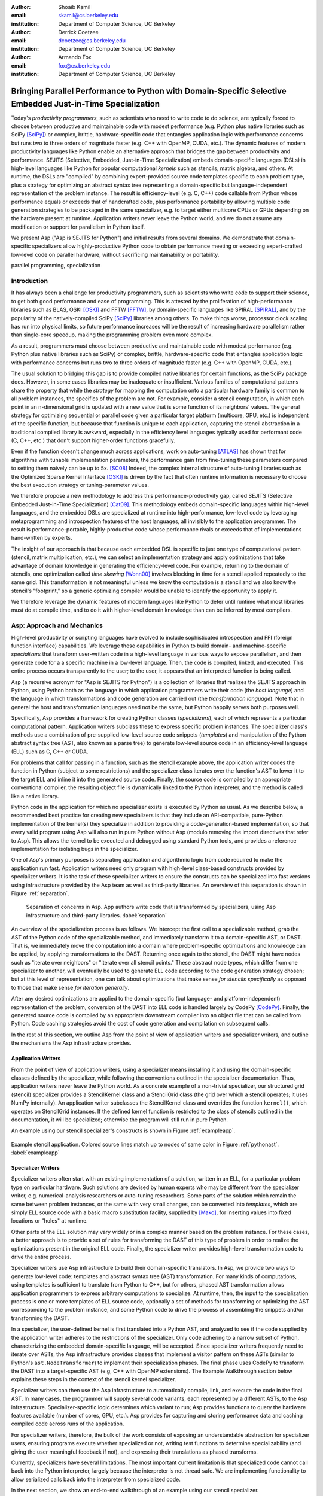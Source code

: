 :author: Shoaib Kamil
:email: skamil@cs.berkeley.edu
:institution: Department of Computer Science, UC Berkeley

:author: Derrick Coetzee
:email: dcoetzee@cs.berkeley.edu
:institution: Department of Computer Science, UC Berkeley

:author: Armando Fox
:email: fox@cs.berkeley.edu
:institution: Department of Computer Science, UC Berkeley

------------------------------------------------------------------------------------------------------------
Bringing Parallel Performance to Python  with Domain-Specific Selective Embedded Just-in-Time Specialization
------------------------------------------------------------------------------------------------------------


..    Due to physical limits, processor clock scaling is no longer the path
    to better performance.  Instead, hardware designers are using Moore's law
    scaling to increase the available hardware parallelism on modern processors.
    At the same time, domain scientists are increasingly using modern scripting
    languages such as Python, augmented with C libraries, for productive,
    exploratory science. However, due to Python's limited support for parallelism, these programmers
    have not been able to take advantage of increasingly powerful hardware; in
    addition, many domain scientists do not have the expertise to directly write
    parallel codes for many different kinds of hardware, each with specific
    idiosyncrasies.
    Instead, we propose SEJITS [Cat09]_, a methodology that uses high-level abstractions and the
    capabilities of powerful scripting languages to bridge this
    performance-productivity gap.  SEJITS, or Selective Embedded Just-In-Time Specialization,
    takes code written to use domain-specific abstractions and selectively generates efficient, parallel,
    low-level C++ code, compiles it and runs it, all invisibly to the user.  Efficiency programmers, who 
    know how to obtain the highest performance from a parallel machine, encapsulate their knowledge into 
    domain-specific *specializers*, which translate abstractions into
    parallel code.
    We have been implementing Asp, A SEJITS implementation for Python,
    to bring the SEJITS methodology to Python programmers.  Although
    Asp is still under development, the current version shows
    promising results and provides insights and ideas into the
    viability of the SEJITS approach.

.. class:: abstract

    Today's *productivity programmers*, such as scientists who need to
    write code to do science, are typically forced to 
    choose between productive and maintainable code with modest
    performance (e.g. Python plus native libraries such as SciPy
    [SciPy]_) or complex, brittle, hardware-specific code that
    entangles application logic with performance concerns but runs two
    to three orders of magnitude faster (e.g. C++ with OpenMP, CUDA,
    etc.).  The dynamic features of modern productivity languages like
    Python enable an alternative approach that bridges the gap between
    productivity and performance.  SEJITS (Selective, Embedded,
    Just-in-Time Specialization) embeds domain-specific languages
    (DSLs) in high-level languages like Python for popular computational *kernels* such as
    stencils, matrix algebra, and others.  At runtime, the DSLs are
    "compiled" by combining expert-provided source code templates
    specific to each problem type, plus a strategy for optimizing an
    abstract syntax tree representing a domain-specific but
    language-independent representation of the problem instance.  The
    result is efficiency-level (e.g. C, C++) code callable from Python
    whose performance equals or exceeds that of handcrafted code, plus
    performance portability by allowing multiple code generation
    strategies to be packaged in the same specializer, e.g. to target
    either multicore CPUs or GPUs depending on the hardware present at
    runtime.  Application writers never leave the Python world, and we
    do not assume any modification or support for parallelism in
    Python itself.

    We present Asp ("Asp is SEJITS for Python") and initial results from
    several domains. We demonstrate that domain-specific specializers
    allow highly-productive Python code to obtain performance meeting
    or exceeding expert-crafted low-level code on parallel hardware,
    without sacrificing maintainability or portability.


.. class:: keywords

   parallel programming, specialization

Introduction
------------

It has always been a challenge for productivity programmers, such as
scientists who write code to support their science, to get both good
performance and ease of programming.  This is attested by the
proliferation of high-performance libraries such as BLAS, OSKI [OSKI]_ and
FFTW [FFTW]_, by domain-specific languages like SPIRAL [SPIRAL]_, and by the
popularity of the natively-compiled SciPy [SciPy]_ libraries among others.
To make things worse, processor clock scaling has run into physical
limits, so future performance increases will be the result of
increasing hardware parallelism rather than single-core speedup,
making the programming problem even more complex.

As a result, programmers must choose between productive and maintainable
code with modest performance (e.g. Python plus native libraries such as  SciPy)
or complex, brittle, hardware-specific code 
that entangles application logic with performance concerns but runs two
to three orders of magnitude faster (e.g. C++ with OpenMP, CUDA, etc.).

The usual solution to bridging this gap is to provide compiled native
libraries for certain functions, as the SciPy package does.  However, in
some cases libraries may be inadequate or insufficient.  Various
families of computational patterns share the property that while the
*strategy* for mapping the computation onto a particular hardware family
is common to all problem instances, the specifics of the problem are
not.  For example, consider a stencil computation, in which each point
in an n-dimensional grid is updated with a new value that is some
function of its neighbors' values.  The general strategy for optimizing
sequential or parallel code given  a particular target platform
(multicore, GPU, etc.) is independent of the specific function, but
because that function is unique to each application, capturing the
stencil abstraction in a traditional compiled library is awkward,
especially in the efficiency level languages typically used for performant code
(C, C++, etc.) that don't support higher-order functions gracefully.

Even if the function doesn't change much across applications, work on
auto-tuning [ATLAS]_ has shown that for algorithms
with tunable implementation parameters, the performance gain from
fine-tuning these parameters compared to setting them naively can be
up to 5x. [SC08]_ Indeed, the complex internal structure of auto-tuning
libraries such as the Optimized Sparse Kernel Interface [OSKI]_ is
driven by the fact that often runtime information is necessary to
choose the best execution strategy or tuning-parameter values.

We therefore propose a new methodology to  address this performance-productivity
gap, called SEJITS (Selective Embedded Just-in-Time Specialization) [Cat09]_.
This methodology embeds domain-specific languages within high-level
languages, and the embedded DSLs are 
specialized at runtime into high-performance, low-level code
by leveraging metaprogramming and introspection features of the host languages,
all invisibly to the application programmer.  The result is performance-portable, highly-productive
code whose performance rivals or exceeds that of implementations
hand-written by experts.

The insight of our approach is that because each embedded DSL is
specific to just one type of computational pattern (stencil, matrix
multiplication, etc.), we can select an implementation strategy and
apply optimizations that take advantage of domain knowledge in
generating the efficiency-level code. For example, returning to the 
domain of stencils, one optimization called *time skewing* [Wonn00]_
involves blocking in time for a stencil applied repeatedly to the
same grid.  This transformation is not meaningful unless we know the
computation is a stencil and we also know the stencil's "footprint," so
a generic optimizing compiler would be unable to identify the
opportunity to apply it.

We therefore
leverage the dynamic features of modern languages like Python to defer
until runtime what most libraries must do at compile time, and to do it
with higher-level domain knowledge than can be inferred by most compilers.



Asp: Approach and Mechanics
---------------------------

High-level productivity or scripting languages have evolved to include
sophisticated introspection and FFI (foreign function interface)
capabilities.  We leverage these capabilities in Python
to build domain- and machine-specific *specializers* that transform
user-written code in a high-level language in various ways to expose
parallelism, and then generate code for a a specific machine in a low-level language.
Then, the code is compiled, linked, and executed.  This entire process
occurs transparently to the user; to the user, it appears that an
interpreted function is being called.

Asp (a recursive acronym for "Asp is SEJITS for Python") is a collection
of libraries that realizes  the SEJITS approach in Python, using Python
both as the language
in which application programmers write their code (the *host language*)
and the language in which  transformations and code generation are
carried out (the *transformation language*).  Note that in general the
host and transformation languages need not be the same, but Python
happily serves both purposes well.

Specifically, Asp provides a framework for creating Python classes
(*specializers*), each
of which represents a particular computational pattern.  Application
writers subclass these to express specific problem instances.  The
specializer class's methods use a combination of pre-supplied low-level source code 
snippets (*templates*) and manipulation of the Python abstract syntax tree (AST, also known as a parse tree) to generate low-level source
code in an efficiency-level language (ELL) such as C, C++ or CUDA.

For problems that call for
passing in a function, such as the stencil example above, the
application writer codes the function in Python (subject to some
restrictions) and the specializer class iterates over the function's AST to
lower it to the target ELL and inline it into the generated source code.
Finally, the source code is compiled by an appropriate conventional
compiler, the resulting object file is dynamically linked to the Python interpreter,
and the method is called like a native library.

Python code in the application for which no specializer exists is
executed by Python as usual.  As we describe below, a recommended best
practice for creating new specializers is that they include an API-compatible,
pure-Python implementation of the kernel(s) they specialize in addition
to providing a code-generation-based
implementation, so that every valid
program using Asp will also run in pure Python without Asp
(modulo removing the import directives that refer to Asp). This allows
the kernel to be executed and debugged using standard Python tools,
and provides a reference implementation for isolating bugs in the specializer.

One of Asp's primary purposes is separating
application and algorithmic logic from code required to make the application run fast.  Application
writers need only program with high-level class-based constructs provided by 
specializer writers.  It is the task of these specializer writers to ensure the constructs
can be specialized into fast versions using infrastructure provided by the Asp team
as well as third-party libraries.  An overview of this separation is shown in Figure
:ref:`separation`.

.. figure:: separation.pdf
   :figclass: bt
   :width: 80%

   Separation of concerns in Asp.  App authors write code that is transformed by specializers,
   using Asp infrastructure and third-party libraries. :label:`separation`

An overview of the specialization process is as follows.  We intercept
the first call to a specializable method, grab the AST of the Python
code of the specializable method, and immediately transform it to a domain-specific
AST, or DAST.  That is, we immediately move the computation into a
domain where problem-specific optimizations and knowledge can be applied,
by applying transformations to the DAST.  Returning once again to the
stencil, the DAST might have nodes such as "iterate over neighbors" or
"iterate over all stencil points."  These abstract node types, which
differ from one specializer to another, will
eventually be used to generate ELL code according to the code generation
strategy chosen; but at this level of representation, one can talk about
optimizations that make sense *for stencils specifically* as opposed to
those that make sense *for iteration generally*.

After any desired optimizations are applied to the domain-specific (but
language- and platform-independent) representation of the problem,
conversion of the DAST into ELL code is handled largely by CodePy [CodePy]_.  Finally,
the generated source code is compiled by an appropriate downstream
compiler into an object file that
can be called from Python.  Code caching strategies avoid
the cost of code generation and compilation on subsequent calls.

In the rest of this section, we outline Asp from the point of view of application writers and
specializer writers, and outline the mechanisms the Asp infrastructure provides.

Application Writers
...................
From the point of view of application writers, using a specializer means installing it and using
the domain-specific classes defined by the specializer, while following the conventions outlined
in the specializer documentation.  
Thus, application writers never leave the Python world.
As a concrete example of a non-trivial specializer, our
structured grid (stencil) specializer provides a StencilKernel
class and a StencilGrid class (the grid over which a stencil operates; it
uses NumPy internally). An application writer  subclasses the StencilKernel class
and overrides the function ``kernel()``, which operates on StencilGrid instances.
If the defined kernel function is restricted to the class of stencils outlined in the
documentation, it will be specialized; otherwise the program will still run in pure Python.

An example using our stencil specializer's constructs is shown in Figure :ref:`exampleapp`.

.. figure:: exampleapp.pdf
   :scale: 60 %
   :align: center

   Example stencil application. Colored source lines match up to nodes of same color in Figure :ref:`pythonast`. :label:`exampleapp`


Specializer Writers
...................
Specializer writers often start with an existing implementation of a solution,
written in an ELL, for a particular problem type on
particular hardware.  Such solutions are devised by human experts who
may be different from the specializer writer, e.g.
numerical-analysis researchers or auto-tuning researchers. Some parts
of the solution which remain the same between problem instances, or
the same with very small changes, can be converted into *templates*,
which are simply ELL source code with a basic macro substitution
facility, supplied by [Mako]_, for inserting values into fixed locations or "holes" at runtime.

Other parts of the ELL solution may vary widely or in a complex
manner based on the problem instance. For these cases, a better
approach is to provide a set of rules for transforming the DAST of
this type of problem in order to realize the optimizations present in
the original ELL code. Finally, the specializer writer provides
high-level transformation code to drive the entire process.

Specializer writers use Asp infrastructure to build their domain-specific translators.  In Asp, we
provide two ways to generate low-level code: templates and abstract syntax tree
(AST) transformation. For many kinds of computations, using templates is sufficient to translate from
Python to C++, but for others, phased AST transformation allows application programmers to express
arbitrary computations to specialize.  At runtime, then, the input to
the specialization process is one or more templates of ELL source code,
optionally a set of methods for transforming or optimizing the AST
corresponding to the problem instance, and some Python code to drive the
process of assembling the snippets and/or transforming the DAST.

In a specializer, the user-defined kernel is first translated into a 
Python AST, and analyzed to see if the code supplied by the application
writer adheres to the restrictions of the specializer. Only code adhering
to a narrow subset of Python, characterizing the embedded domain-specific
language, will be accepted. Since specializer writers frequently need to
iterate over ASTs, the Asp infrastructure provides classes that implement a visitor
pattern on these ASTs (similar to Python's ``ast.NodeTransformer``) to implement their specialization
phases. The final phase uses CodePy to transform the DAST into a target-specific AST
(e.g, C++ with OpenMP extensions). The Example Walkthrough
section below explains these steps in the context of 
the stencil kernel specializer. 

Specializer writers can then use the Asp infrastructure to automatically compile, link, and execute
the code in the final AST.  In many cases, the programmer will supply
several code variants, each represented
by a different ASTs, to the Asp infrastructure.  Specializer-specific
logic determines which variant to run; Asp provides functions to query
the hardware features available (number of cores, GPU, etc.).  
Asp provides for capturing and storing performance
data and caching compiled code across
runs of the application.

For specializer writers, therefore, the bulk of the work consists of exposing an understandable abstraction
for specializer users, ensuring programs execute whether specialized or not, writing test functions
to determine specializability (and giving the user meaningful feedback if not), and 
expressing their translations as phased transforms.

Currently, specializers have several limitations.  The most important current limitation is
that specialized code cannot call back into the Python interpreter,
largely because the interpreter is not
thread safe.  We are implementing functionality to allow serialized calls back into the interpreter
from specialized code.

In the next section, we show an end-to-end walkthrough of an example using our stencil
specializer.

Example Walkthrough
-------------------
In this section we will walk through a complete example of a SEJITS
translation and execution on a simple stencil example. We begin with
the application source shown in Figure :ref:`exampleapp`. This simple
two-dimensional stencil walks over the interior points of a grid and
for each point computes the sum of the four surrounding points.

This code is executable Python and can be run and debugged using
standard Python tools, but is slow. By merely modifying ExampleKernel
to inherit from the StencilKernel base class, we activate the stencil
specializer. Now, the first time the ``kernel()`` function is called, the
call is redirected to the stencil specializer, which will translate it
to low-level C++ code, compile it, and then dynamically bind the
machine code to the Python environment and invoke it.

The translation performed by any specializer consists of five main phases, as shown in Figure :ref:`pipeline`:

#. Front end: Translate the application source into a domain-specific AST (DAST)
#. Perform platform-independent optimizations on the DAST using domain knowledge.
#. Select a platform and translate the DAST into a platform-specific AST (PAST).
#. Perform platform-specific optimizations using platform knowledge.
#. Back end: Generate low-level source code, compile, and dynamically bind to make available from the host language.

.. figure:: pipeline.pdf
   :scale: 60 %
   :align: center

   Pipeline architecture of a specializer. :label:`pipeline`

As with any pipeline architecture, each phase's component is reusable
and can be easily replaced with another component, and each component
can be tested independently. This supports porting to other
application languages and other hardware platforms, and helps divide
labor between domain experts and platform performance experts. These
phases are similar to the phases of a typical optimizing compiler, but
are dramatically less complex due to the domain-specific focus and the
Asp framework, which provides utilities
to support many common tasks, as discussed in the previous section.

In the stencil example, we begin by invoking the Python runtime to
parse the ``kernel()`` function and produce the abstract syntax tree shown
in Figure :ref:`pythonast`. The front end walks over this tree and
matches certain patterns of nodes, replacing them with other
nodes. For example, a call to the function ``interior_points()`` is
replaced by a domain-specific StencilInterior node. If the walk
encounters any pattern of Python nodes that it doesn't handle, for
example a function call, the translation fails and produces an error
message, and the application falls back on running the ``kernel()``
function as pure Python. In this case, the walk succeeds, resulting in
the DAST shown in Figure :ref:`dsir`. Asp provides utilities to
facilitate visiting the nodes of a tree and tree pattern matching.

.. figure:: pythonastanddsir.png
   :scale: 70 %
   :align: center

   Left: Initial Python abstract syntax tree. :label:`pythonast`
   Right: Domain-specific AST. :label:`dsir`

The second phase uses our knowledge of the stencil domain to perform
platform-independent optimizations. For example, we know that a point
in a two-dimensional grid has four neighbors with known relative
locations, allowing us to unroll the innermost loop, an optimization
that makes sense on all platforms.

The third phase selects a platform and translates to a
platform-specific AST. In general, the
platform selected will depend on available hardware, performance
characteristics of the machine, and properties of the input (such as
grid size). In this example we will target a multicore platform using
the OpenMP framework. At this point the loop over the interior points
is mapped down to nested parallel for loops, as shown in Figure
:ref:`asir`. The Asp framework provides general utilities for
transforming arithmetic expressions and simple assignments from the
high-level representation used in DASTs to the low-level
platform-specific representation, which handles the body of the loop.

.. figure:: asir.png
   :scale: 50 %
   :align: center

   Platform-specific AST. :label:`asir`

Because the specializer was invoked from the first call of the
``kernel()`` function, the arguments passed to that call are available. In
particular, we know the dimensions of the input grid. By hardcoding
these dimensions into the AST, we enable a
wider variety of optimizations during all phases, particularly phases
4 and 5. For example, on a small grid such as the 8x8 blocks
encountered in JPEG encoding, the loop over interior points may be
fully unrolled.

The fourth phase performs platform-specific optimizations. For
example, we may partially unroll the inner loop to reduce branch
penalties. This phase may produce several ASTs to support run-time
auto-tuning,
which times several variants with different optimization parameters and
selects the best one.

Finally, the fifth phase, the backend, is performed entirely by
components in the Asp framework and the CodePy library. The
PAST is transformed into source code, compiled, and dynamically bound
to the Python environment, which then invokes it and returns the
result to the application. Interoperation between Python and C++ uses
the Boost.Python library, which handles marshalling and conversion of
types.

The compiled ``kernel()`` function is cached so that if the function is
called again later, it can be re-invoked directly without the overhead
of specialization and compilation. If the input grid dimensions were
used during optimization, the input dimensions must match on
subsequent calls to reuse the cached version.


Results
-------

SEJITS claims three benefits for productivity programmers.  The first is
*performance portability*.  A single specializer can include code
generation strategies for radically different platforms, and even
multiple code variants using different strategies on the *same* platform
depending on the problem parameters.  The GMM specializer described
below illustrates this advantage: a single specializer can produce code
either for NVIDIA GPUs (in CUDA) or x86 multicore processors (targeting
the Cilk Plus compiler), and the same Python application can run on either
platform.

The second benefit is the ability to let application writers work with
patterns requiring higher-order functions, something that is cumbersome
to do in low-level languages.  We can inline these functions
into the emitted source code and let the low-level compiler optimize the
solution using the maximum available information.  Our stencil specializer,
as described below, demonstrates this benefit; the
performance of the generated code reaches 87% of the achievable memory
bandwidth of the multicore machine on which it runs.

The third benefit is the ability to take advantage of auto-tuning or
other runtime performance optimizations even for simple problems.  Our
matrix-powers specializer, which computes :math:`\{x, Ax, A^2x,
...,A^kx\}` for a sparse matrix :math:`A` and vector :math:`x` (an
important computation in Krylov-subspace solvers), demonstrates this
benefit. Its implementation uses a recently-developed
*communication-avoiding* algorithm for matrix powers that runs about
an order of magnitude faster than Python+SciPy (see performance
details below) while remaining essentially API-compatible with SciPy.
Beyond the inherent performance gains from communication-avoidance, a
number of parameters in the implementation can be tuned based on the
matrix structure in each individual problem instance; this is an
example of an optimization that cannot easily be done in a library.


Stencil
.......

To demonstrate the performance and productivity effectiveness of our stencil
specializer, we implemented two different computational stencil kernels using
our abstractions: a 3D laplacian operator, and a 3D divergence kernel.  
For both kernels, we run a simple benchmark that iteratively calls our specializer
and measures the time for applying the operator (we ensure the cache is cleared in
between calls).
Both calculations are memory-bound; that is, they are limited by the available
bandwidth from memory.  Therefore, in accordance to the roofline model [SaWi09]_,
we measure performance compared to measured memory bandwidth performance using the
parallel STREAM [STREAM]_ benchmark.

Figure :ref:`stencilresults` shows the results of running our kernels for a :math:`256^3` grid on a single-socket
quad-core Intel Core i7-840 machine running at 2.93 GHz, using both the OpenMP and Cilk Plus backends.
First-run time is not shown; the code
generation and compilation takes tens of seconds (mostly due to the speed of the
Intel compiler).  In terms of performance, for the 3D laplacian, we obtain 87% of peak
memory bandwidth, and 64% of peak bandwidth for the more cache-unfriendly divergence
kernel, even though we have only implemented limited optimizations.  From previous
work [Kam10]_, we believe that, by adding only a few more tuning parameters, we can
obtain over 95% of peak performance for these kernels. In contrast, pure Python execution
is nearly three orders of magnitude slower.

In terms of productivity, it is interesting to note the difference in LoC between the
stencils written in Python and the produced low-level code.  Comparing the divergence
kernel with its best-performing produced variant, we see an increase from five lines
to over 700 lines--- an enormous difference.  The Python version expresses the computation succinctly; using
machine characteristics to express fast code requires expressing the stencil
more verbosely in a low-level language. With our specialization infrastructure, programmers can continue
to write succinct code and have platform-specific fast code generated for them.



.. figure:: stencilresults.pdf
   :figclass: bt
   :scale: 45%
   :align: center

   Performance as fraction of memory bandwidth peak for two specialized stencil kernels.
   All tests compiled using the Intel C++ compiler 12.0 on a Core i7-840. :label:`stencilresults`


Gaussian Mixture Modeling
.........................
Gaussian Mixture Models (GMMs) are a class of statistical models used in a
wide variety of applications, including image segmentation, speech recognition,
document classification, and many other areas. Training such models is done
using the Expectation Maximization (EM) algorithm, which is
iterative and highly data parallel, making it amenable to execution on GPUs as
well as modern multicore processors. However, writing high performance GMM training
algorithms are difficult due to the fact that different code variants will perform
better for different problem characteristics. This makes the problem of producing
a library for high performance GMM training amenable to the SEJITS approach.

A specializer using the Asp infrastructure has been built by Cook and Gonina [Co10]_
that targets both CUDA-capable GPUs and Intel multicore processors (with Cilk Plus).
The specializer implements four different parallelization strategies for the algorithm;
depending on the sizes of the data structures used in GMM training, different strategies
perform better.  Figure :ref:`gmmperf` shows performance for different strategies for
GMM training on an NVIDIA Fermi GPU as one of the GMM parameters are varied.  The specializer
uses the best-performing variant (by using the different variants to do one iteration each,
and selecting the best-performing one) for the majority of iterations.  As a result, even
if specialization overhead (code generation, compilation/linking, etc.) is included, the 
specialized GMM training algorithm outperforms the original, hand-tuned CUDA implementation
on some classes of problems, as shown in Figure :ref:`gmmperfoverall`.

.. figure:: gmmperf.png
   :figclass: bt
   :align: center

   Runtimes of GMM variants as the D parameter is varied on an Nvidia Fermi GPU (lower is better).  The 
   specializer picks the best-performing variant to run. :label:`gmmperf`

.. figure:: gmmperfoverall.png
   :figclass: bt
   :align: center

   Overall performance of specialized GMM training versus original optimized CUDA algorithm.
   Even including specializer overhead, the specialized EM training outperforms the original
   CUDA implementation. :label:`gmmperfoverall`

Matrix Powers
.............
Recent developments in communication-avoiding algorithms [Bal09]_(AF: need
canonical citation here, as well as specific cite for Erin and Nick's
CA-matrix powers presentation at EuroSomethingOrOther) have shown that
the performance of parallel implementations of several algorithms can be
substantially improved by partitioning the problem so as to do redundant
work in order to minimize inter-core communication.  One example of an
algorithm that admits a communication-avoiding implementation is matrix
powers [Hoe10]_:
the computation :math:`\{x, Ax, A^2x, ...,A^kx\}`
for a sparse matrix :math:`A` and vector :math:`x`, an important building block
for communication-avoiding sparse Krylov solvers. A specializer currently under development
enables efficient parallel computation of this set of vectors on
multicore processors.

.. figure:: akxboth.png
   :figclass: bt
   :scale: 60%
   :align: center

   Left: Naive :math:`A^kx` computation.  Communication required at each level. :label:`akxnaive`
   Right: 
   Algorithm PA1 for communication-avoiding matrix powers.  Communication occurs only
   after k levels of computation, at the cost of redundant computation. :label:`akxpa1`

..
 figure:: akxpa1.pdf
   :figclass: bt
   :scale: 95%
   :align: center


The specializer generates parallel communication avoiding code using the pthreads library 
that implements the PA1 [Hoe10]_ kernel to compute the vectors more efficiently than
just repeatedly doing the multiplication :math:`A \times x`. The naive
algorithm, shown in Figure :ref:`akxnaive`, requires communication at each level. However, for
many matrices, we can restructure the computation such that communication only occurs
every :math:`k` steps, and before every superstep of :math:`k` steps, all communication
required is completed. At the cost of redundant computation, this reduces the number
of communications required.  Figure :ref:`akxpa1` shows the restructured algorithm.

The specializer implementation further optimizes the PA1 algorithm using traditional
matrix optimization techniques such as cache and register blocking.  Further optimization
using vectorization is in progress.

.. figure:: akxresults.pdf
   :scale: 115%
   :figclass: bht

   Results comparing communication-avoiding CG with our matrix powers specializer and
   SciPy's default solver, run on an Intel Nehalem machine. :label:`akxresults`

To see what kinds of performance improvements are possible using the specialized
communication-avoiding matrix powers kernel, Morlan implemented a conjugate gradient (CG)
solver in Python that uses the specializer. Figure :ref:`akxresults` shows the results for three test
matrices and compares performance against ``scipy.linalg.solve`` which calls the LAPACK
``dgesv`` routine.  Even with just the matrix powers kernel specialized, the CA CG
already outperforms the native solver routine used by SciPy.


Related Work
------------
Allowing domain scientists to program in higher-level languages is the
goal of a number of projects in Python, including SciPy [SciPy]_ which
brings Matlab-like functionality for numeric computations into
Python. In addition, domain-specific projects such as Biopython [Biopy]_
and the Python Imaging Library (PIL) [PIL]_ also attempt to hide complex
operations and data structures behind Python infrastructure, 
making programming simpler for users.  

Another approach, used by the
Weave subpackage of SciPy, allows users to express C++ code
that uses the Python C API as strings, inline with other Python code,
that is then compiled and run.  Cython [Cython]_ is an effort to write
a compiler for a subset of Python, while also allowing users to write
extension code in C.  Another instance of the SEJITS approach is Copperhead [Cat09]_,
which implements SEJITS targeting CUDA GPUs for data parallel operations.

The idea of using multiple code variants, with different optimizations 
applied to each variant, is a cornerstone of auto-tuning.  Auto-tuning
was first applied to dense matrix computations in the PHiPAC (Portable
High Performance ANSI C) library [PHiPAC]_. Using parametrized code
generation scripts written in Perl, PHiPAC generated variants of
generalized matrix multiply (GEMM) with loop unrolling, cache
blocking, and a number of other optimizations, plus a search engine,
to, at install time, determine the best GEMM routine for the particular machine.
After PHiPAC, auto-tuning has been applied to a number of domains
including sparse matrix-vector multiplication (SpMV) [OSKI]_, Fast
Fourier Transforms (FFTs) [SPIRAL]_, and multicore versions of 
stencils [KaDa09]_, [Kam10]_, [Poich]_, showing large improvements 
in performance over simple implementations of these kernels.


Conclusion 
-----------

We have presented a new approach to bridging the
"productivity/efficiency gap:" rather than relying solely on libraries
to allow productivity programmers to remain in high-level languages, we
package the expertise of human experts in implementing particular
computations on specific hardware platforms with high performance.  The
packaging consists of a collection of code snippets in a low-level
language (C++/OpenMP, etc.) and a set of transformation rules to
operate on problem-specific ASTs, allowing just-in-time generation and
compilation of optimized code for those computations even where
higher-order functions must be used.  The low-level code typically runs
as fast or faster than the original hand-produced version

Unlike many prior approaches, we do not attempt to invent a new
standalone DSL for any specific problem type, nor to imbue a full
compiler with the intelligence to "auto-magically" recognize and
optimize/parallelize compute-intensive problems.  Rather, the main
contribution of our approach is the separation of concerns that it
enables: programmers who understand low-level code for a particular problem family can
express implementation optimizations that make sense only for that
problem, and package their expertise in a way that makes it widely
usable by Python programmers.  As well, because different code
generation strategies can be chosen based on the hardware available at
runtime, application writers can remain oblivious to the fact that the
same Python code running on different hardware platforms might result in
very different low-level code being generated, giving source-level
performance portability.

The application code is also more maintainable even for "simple"
problems such as the matrix powers calculation: while the computation
logic is straightforward, the code expands many-fold when the extra code
necessary to get performance 
is added to the main application logic.

Finally, because we emit source code in a lower-level language, the
substantial work that has gone into optimizing compilers can be directly
leveraged downstream of Asp-- indeed, by controlling code generation we
can emit code that is easier for downstream compilers to optimize.

We hope that our promising initial results will encourage others to
contribute to building up the ecosystem of Asp specializers.

Acknowledgments
----------------
Henry Cook and Ekaterina Gonina implemented the GMM specializer.  Jeffrey Morlan
is implementing the matrix-powers specializer based on algorithmic work
by Mark Hoemmen, Erin Carson and Nick Knight.  
Research supported by DARPA (contract #FA8750-10-1-0191), Microsoft
Corp. (Award #024263), and Intel Corp. (Award #024894),
with matching funding from the UC Discovery Grant (Award #DIG07-10227)
and additional support 
from Par Lab affiliates National Instruments, NEC, Nokia, NVIDIA, Oracle, and Samsung.


References
----------
.. [ATLAS] R. C. Whaley, A. Petitet, and J. Dongarra. Automated Empirical Optimization of Software and the ATLAS project.
   Parallel Computing, vol. 27(1-2), pp. 3–35, 2001.

.. [Bal09] G. Ballard, J. Demmel, O. Holtz, O. Schwartz. Minimizing Communication in Numerical Linear Algebra.
   UCB Tech Report (UCB/EECS-2009-62), 2009.

.. [Biopy] Biopython.  http://biopython.org.

.. [Cat09] B. Catanzaro, S. Kamil, Y. Lee, K. Asanovic, J. Demmel,
   K. Keutzer, J. Shalf, K. Yelick, A. Fox. SEJITS: Getting
   Productivity and Performance with Selective Embedded Just-in-Time
   Specialization. Workshop on Programming Models for Emerging Architectures (PMEA), 2009

.. [CodePy] CodePy Homepage. http://mathema.tician.de/software/codepy

.. [Co10] H. Cook, E. Gonina, S. Kamil, G. Friedland†, D. Patterson, A. Fox.
   CUDA-level Performance with Python-level Productivity for Gaussian Mixture Model Applications.
   3rd USENIX Workshop on Hot Topics in Parallelism (HotPar) 2011.

.. [Cython] R. Bradshaw, S. Behnel, D. S. Seljebotn, G. Ewing, et al., The Cython compiler, http://cython.org.

.. [FFTW] M. Frigo and S. Johnson. The Design and Implementation of FFTW3.
   Proceedings of the IEEE 93 (2), 216–231 (2005). Invited paper, Special Issue on Program Generation, 
   Optimization, and Platform Adaptation.

.. [Hoe10] M. Hoemmen. Communication-Avoiding Krylov Subspace Methods.  PhD thesis, EECS Department,
   University of California, Berkeley, May 2010.

.. [KaDa09] K. Datta. Auto-tuning Stencil Codes for Cache-Based
   Multicore Platforms. PhD thesis, EECS Department, University of
   California, Berkeley, Dec 2009.

.. [Kam10] S. Kamil, C. Chan, L. Oliker, J. Shalf, and S. Williams. An
   Auto-Tuning Framework for Parallel Multicore Stencil Computations.
   International Parallel and Distributed Processing Symposium, 2010.

.. [Mako] Mako Templates for Python. http://www.makotemplates.org

.. [OSKI] OSKI: Optimized Sparse Kernel Interface.  http://bebop.cs.berkeley.edu/oski.

.. [PHiPAC] J. Bilmes, K. Asanovic, J. Demmel, D. Lam, and
   C.W. Chin. PHiPAC: A Portable, High-Performance, ANSI C Coding
   Methodology and its Application to Matrix Multiply. LAPACK Working Note 111.

.. [PIL] Python Imaging Library. http://pythonware.com/products/pil.

.. [Poich] Y.Tang, R. A. Chowdhury, B. C. Kuszmaul, C.-K. Luk, and
   C. E. Leiserson. The Pochoir Stencil Compiler. 23rd ACM Symposium 
   on Parallelism in Algorithms and Architectures, 2011.

.. [SaWi09] S. Williams, A. Waterman, D. Patterson. 
   Roofline: An Insightful Visual Performance Model for Floating-Point Programs and Multicore Architectures.
   Communications of the ACM (CACM), April 2009.

.. [SC08] K. Datta, M. Murphy, V. Volkov, S. Williams, J. Carter, L. Oliker, D. Patterson, J. Shalf, and K. Yelick.
   Stencil computation optimization and auto-tuning on state-of-the-art multicore architectures.
   SC2008: High performance computing, networking, and storage conference, 2008.

.. [SciPy] Scientific Tools for Python. http://www.scipy.org.

.. [SPIRAL] M. Püschel, J. M. F. Moura, J. Johnson, D. Padua,
    M. Veloso, B. Singer, J. Xiong, F. Franchetti, A. Gacic,
    Y. Voronenko, K. Chen, R. W. Johnson,  N. Rizzolo. 
    SPIRAL: Code generation for DSP transforms. Proceedings of the
    IEEE special issue on "Program Generation, Optimization, and Adaptation".

.. [STREAM] The STREAM Benchmark. http://www.cs.virginia.edu/stream

.. [Wonn00] D. Wonnacott. Using Time Skewing to Eliminate Idle Time due to Memory Bandwidth and Network Limitations.
   International Parallel and Distributed Processing Symposium, 2000.

